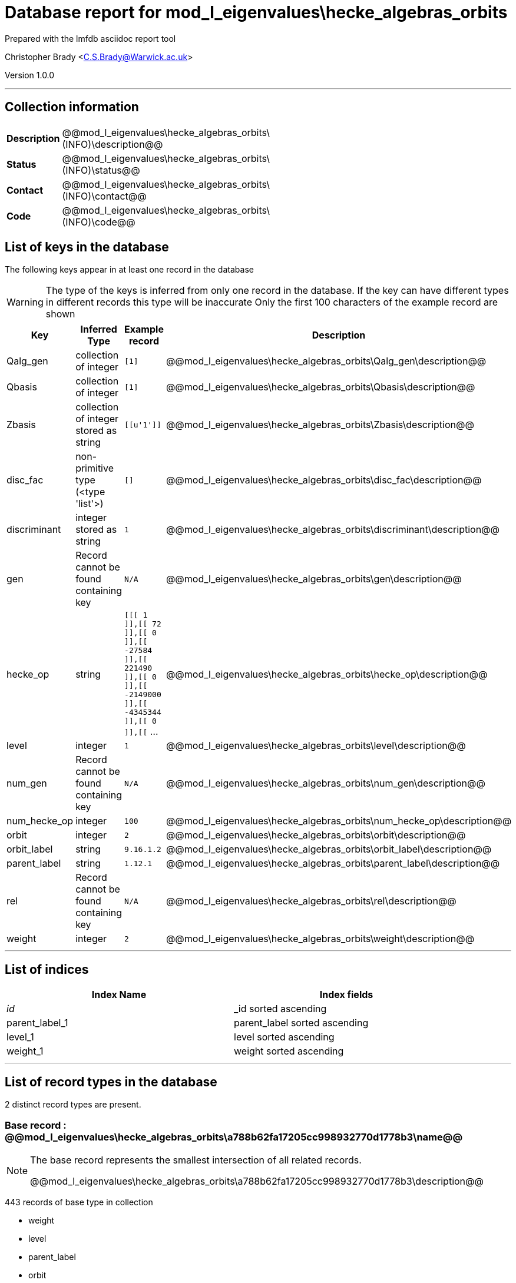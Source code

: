 = Database report for mod_l_eigenvalues\hecke_algebras_orbits =

Prepared with the lmfdb asciidoc report tool

Christopher Brady <C.S.Brady@Warwick.ac.uk>

Version 1.0.0

'''

== Collection information ==

[width="50%", ]
|==============================
a|*Description* a| @@mod_l_eigenvalues\hecke_algebras_orbits\(INFO)\description@@
a|*Status* a| @@mod_l_eigenvalues\hecke_algebras_orbits\(INFO)\status@@
a|*Contact* a| @@mod_l_eigenvalues\hecke_algebras_orbits\(INFO)\contact@@
a|*Code* a| @@mod_l_eigenvalues\hecke_algebras_orbits\(INFO)\code@@
|==============================

== List of keys in the database ==

The following keys appear in at least one record in the database

[WARNING]
====
The type of the keys is inferred from only one record in the database. If the key can have different types in different records this type will be inaccurate
Only the first 100 characters of the example record are shown
====

[width="90%", options="header", ]
|==============================
a|Key a| Inferred Type a| Example record a| Description
a|Qalg_gen a| collection of integer a| `[1]`
 a| @@mod_l_eigenvalues\hecke_algebras_orbits\Qalg_gen\description@@
a|Qbasis a| collection of integer a| `[1]`
 a| @@mod_l_eigenvalues\hecke_algebras_orbits\Qbasis\description@@
a|Zbasis a| collection of integer stored as string a| `[[u'1']]`
 a| @@mod_l_eigenvalues\hecke_algebras_orbits\Zbasis\description@@
a|disc_fac a| non-primitive type (<type 'list'>) a| `[]`
 a| @@mod_l_eigenvalues\hecke_algebras_orbits\disc_fac\description@@
a|discriminant a| integer stored as string a| `1`
 a| @@mod_l_eigenvalues\hecke_algebras_orbits\discriminant\description@@
a|gen a| Record cannot be found containing key a| `N/A`
 a| @@mod_l_eigenvalues\hecke_algebras_orbits\gen\description@@
a|hecke_op a| string a| `[[[ 1 ]],[[ 72 ]],[[ 0 ]],[[ -27584 ]],[[ 221490 ]],[[ 0 ]],[[ -2149000 ]],[[ -4345344 ]],[[ 0 ]],[[` ...
 a| @@mod_l_eigenvalues\hecke_algebras_orbits\hecke_op\description@@
a|level a| integer a| `1`
 a| @@mod_l_eigenvalues\hecke_algebras_orbits\level\description@@
a|num_gen a| Record cannot be found containing key a| `N/A`
 a| @@mod_l_eigenvalues\hecke_algebras_orbits\num_gen\description@@
a|num_hecke_op a| integer a| `100`
 a| @@mod_l_eigenvalues\hecke_algebras_orbits\num_hecke_op\description@@
a|orbit a| integer a| `2`
 a| @@mod_l_eigenvalues\hecke_algebras_orbits\orbit\description@@
a|orbit_label a| string a| `9.16.1.2`
 a| @@mod_l_eigenvalues\hecke_algebras_orbits\orbit_label\description@@
a|parent_label a| string a| `1.12.1`
 a| @@mod_l_eigenvalues\hecke_algebras_orbits\parent_label\description@@
a|rel a| Record cannot be found containing key a| `N/A`
 a| @@mod_l_eigenvalues\hecke_algebras_orbits\rel\description@@
a|weight a| integer a| `2`
 a| @@mod_l_eigenvalues\hecke_algebras_orbits\weight\description@@
|==============================

'''

== List of indices ==

[width="90%", options="header", ]
|==============================
a|Index Name a| Index fields
a|_id_ a| _id sorted ascending
a|parent_label_1 a| parent_label sorted ascending
a|level_1 a| level sorted ascending
a|weight_1 a| weight sorted ascending
|==============================

'''

== List of record types in the database ==

2 distinct record types are present.

****
[discrete]
=== Base record : @@mod_l_eigenvalues\hecke_algebras_orbits\a788b62fa17205cc998932770d1778b3\name@@ ===

[NOTE]
====
The base record represents the smallest intersection of all related records.

@@mod_l_eigenvalues\hecke_algebras_orbits\a788b62fa17205cc998932770d1778b3\description@@
====

443 records of base type in collection

* weight 
* level 
* parent_label 
* orbit 
* hecke_op 
* gen 
* orbit_label 
* rel 
* num_gen 
* num_hecke_op 



****

'''

=== Derived records ===

[NOTE]
====
Derived records are the record types that actually exist in the database.They are represented as differences from the base record
====

****
[discrete]
=== @@mod_l_eigenvalues\hecke_algebras_orbits\4c39d02da956d804998073719a7853bf\name@@ ===

[NOTE]
====
@@mod_l_eigenvalues\hecke_algebras_orbits\4c39d02da956d804998073719a7853bf\description@@


====

11 records extended from base type

* Qalg_gen 
* Qbasis 
* Zbasis 
* disc_fac 
* discriminant 



****

'''

== Notes ==

@@mod_l_eigenvalues\hecke_algebras_orbits\(NOTES)\description@@

